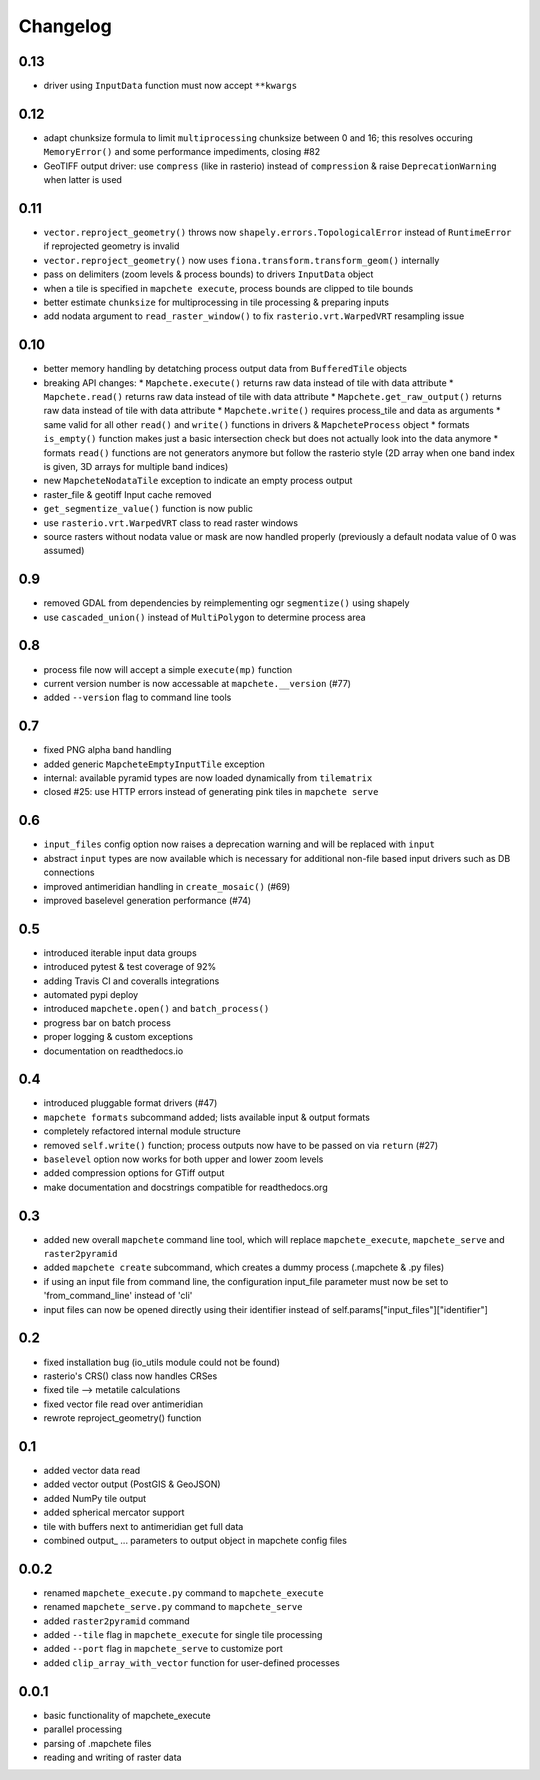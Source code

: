 #########
Changelog
#########

----
0.13
----
* driver using ``InputData`` function must now accept ``**kwargs``

----
0.12
----
* adapt chunksize formula to limit ``multiprocessing`` chunksize between 0 and 16; this resolves occuring ``MemoryError()`` and some performance impediments, closing #82
* GeoTIFF output driver: use ``compress`` (like in rasterio) instead of ``compression`` & raise ``DeprecationWarning`` when latter is used

----
0.11
----
* ``vector.reproject_geometry()`` throws now ``shapely.errors.TopologicalError`` instead of ``RuntimeError`` if reprojected geometry is invalid
* ``vector.reproject_geometry()`` now uses ``fiona.transform.transform_geom()`` internally
* pass on delimiters (zoom levels & process bounds) to drivers ``InputData`` object
* when a tile is specified in ``mapchete execute``, process bounds are clipped to tile bounds
* better estimate ``chunksize`` for multiprocessing in tile processing & preparing inputs
* add nodata argument to ``read_raster_window()`` to fix ``rasterio.vrt.WarpedVRT`` resampling issue

----
0.10
----
* better memory handling by detatching process output data from ``BufferedTile`` objects
* breaking API changes:
  * ``Mapchete.execute()`` returns raw data instead of tile with data attribute
  * ``Mapchete.read()`` returns raw data instead of tile with data attribute
  * ``Mapchete.get_raw_output()`` returns raw data instead of tile with data attribute
  * ``Mapchete.write()`` requires process_tile and data as arguments
  * same valid for all other ``read()`` and ``write()`` functions in drivers & ``MapcheteProcess`` object
  * formats ``is_empty()`` function makes just a basic intersection check but does not actually look into the data anymore
  * formats ``read()`` functions are not generators anymore but follow the rasterio style (2D array when one band index is given, 3D arrays for multiple band indices)
* new ``MapcheteNodataTile`` exception to indicate an empty process output
* raster_file & geotiff Input cache removed
* ``get_segmentize_value()`` function is now public
* use ``rasterio.vrt.WarpedVRT`` class to read raster windows
* source rasters without nodata value or mask are now handled properly (previously a default nodata value of 0 was assumed)

---
0.9
---
* removed GDAL from dependencies by reimplementing ogr ``segmentize()`` using shapely
* use ``cascaded_union()`` instead of ``MultiPolygon`` to determine process area

---
0.8
---
* process file now will accept a simple ``execute(mp)`` function
* current version number is now accessable at ``mapchete.__version`` (#77)
* added ``--version`` flag to command line tools

---
0.7
---
* fixed PNG alpha band handling
* added generic ``MapcheteEmptyInputTile`` exception
* internal: available pyramid types are now loaded dynamically from ``tilematrix``
* closed #25: use HTTP errors instead of generating pink tiles in ``mapchete serve``

---
0.6
---
* ``input_files`` config option now raises a deprecation warning and will be replaced with ``input``
* abstract ``input`` types are now available which is necessary for additional non-file based input drivers such as DB connections
* improved antimeridian handling in ``create_mosaic()`` (#69)
* improved baselevel generation performance (#74)

---
0.5
---
* introduced iterable input data groups
* introduced pytest & test coverage of 92%
* adding Travis CI and coveralls integrations
* automated pypi deploy
* introduced ``mapchete.open()`` and ``batch_process()``
* progress bar on batch process
* proper logging & custom exceptions
* documentation on readthedocs.io

---
0.4
---

* introduced pluggable format drivers (#47)
* ``mapchete formats`` subcommand added; lists available input & output formats
* completely refactored internal module structure
* removed ``self.write()`` function; process outputs now have to be passed on
  via ``return`` (#27)
* ``baselevel`` option now works for both upper and lower zoom levels
* added compression options for GTiff output
* make documentation and docstrings compatible for readthedocs.org

---
0.3
---

* added new overall ``mapchete`` command line tool, which will replace
  ``mapchete_execute``, ``mapchete_serve`` and ``raster2pyramid``
* added ``mapchete create`` subcommand, which creates a dummy process
  (.mapchete & .py files)
* if using an input file from command line, the configuration input_file
  parameter must now be set to 'from_command_line' instead of 'cli'
* input files can now be opened directly using their identifier instead of self.params["input_files"]["identifier"]

---
0.2
---

* fixed installation bug (io_utils module could not be found)
* rasterio's CRS() class now handles CRSes
* fixed tile --> metatile calculations
* fixed vector file read over antimeridian
* rewrote reproject_geometry() function

---
0.1
---

* added vector data read
* added vector output (PostGIS & GeoJSON)
* added NumPy tile output
* added spherical mercator support
* tile with buffers next to antimeridian get full data
* combined output\_ ... parameters to output object in mapchete config files

-----
0.0.2
-----

* renamed ``mapchete_execute.py`` command to ``mapchete_execute``
* renamed ``mapchete_serve.py`` command to ``mapchete_serve``
* added ``raster2pyramid`` command
* added ``--tile`` flag in ``mapchete_execute`` for single tile processing
* added ``--port`` flag in ``mapchete_serve`` to customize port
* added ``clip_array_with_vector`` function for user-defined processes

-----
0.0.1
-----

* basic functionality of mapchete_execute
* parallel processing
* parsing of .mapchete files
* reading and writing of raster data
